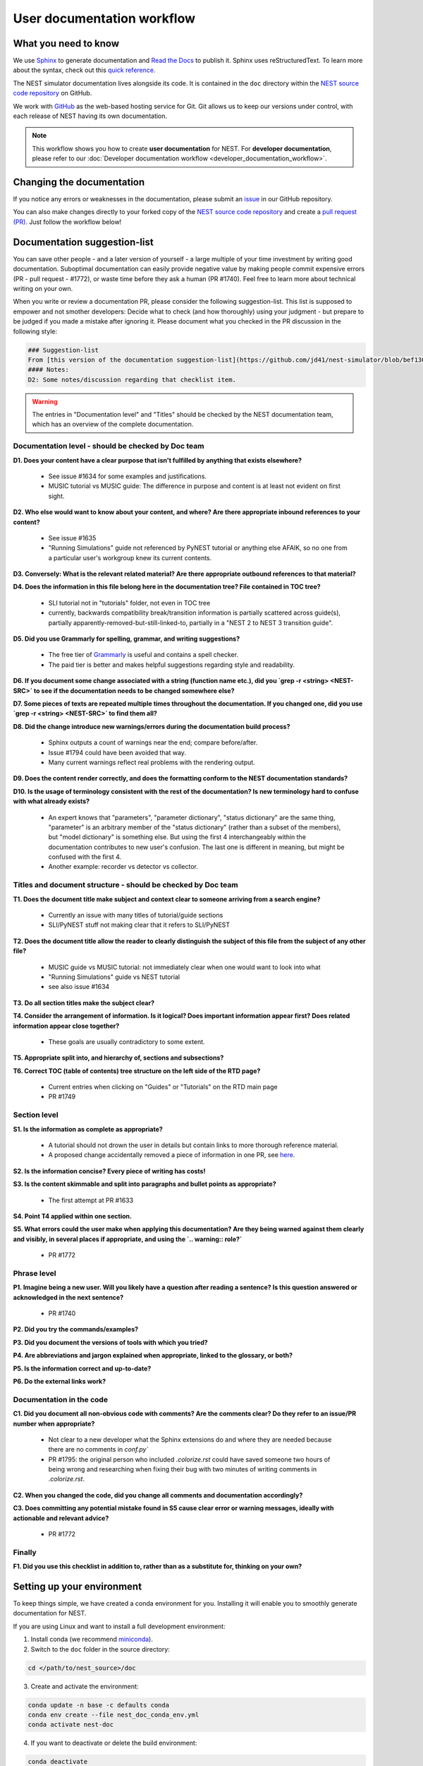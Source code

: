User documentation workflow
###########################

What you need to know
+++++++++++++++++++++

We use `Sphinx <https://www.sphinx-doc.org/en/master/>`_ to generate documentation and `Read the Docs <https://readthedocs.org/>`_ to publish it. Sphinx uses reStructuredText. To learn more about the syntax, check out this `quick reference <https://thomas-cokelaer.info/tutorials/sphinx/rest_syntax.html>`_.

The NEST simulator documentation lives alongside its code. It is contained in the ``doc`` directory within the `NEST source code repository <https://github.com/nest/nest-simulator>`_ on GitHub.

We work with `GitHub <https://www.github.com>`_ as the web-based hosting service for Git. Git allows us to keep our versions under control, with each release of NEST having its own documentation.

.. image:: ../_static/img/documentation_workflow.png
  :width: 500
  :alt: Alternative text


.. note::
   This workflow shows you how to create **user documentation** for NEST. For **developer documentation**, please refer to our :doc:`Developer documentation workflow <developer_documentation_workflow>`.

Changing the documentation
++++++++++++++++++++++++++

If you notice any errors or weaknesses in the documentation, please submit an `issue <https://github.com/nest/nest-simulator/issues>`_ in our GitHub repository.

You can also make changes directly to your forked copy of the `NEST source code repository <https://github.com/nest/nest-simulator>`_ and create a `pull request (PR) <https://github.com/nest/nest-simulator/pulls>`_. Just follow the workflow below!

Documentation suggestion-list
+++++++++++++++++++++++++++++
.. WARNING: If you change the list, you must change the link in the Markdown snippet!
..
..
.. To create/add items to that list, I (@jd41) looked through
..   - my own nestdoc_problems file I sent around a few months ago, with the stuff that was problematic for me when I learned NEST
..   - cursorily through open and closed documentation PRs, to see what problems occur more often (but I didn't see that much there)
..   - some technical writing/documentation checklists I found on the internet.
..
.. Technical writing checklists online:
..
.. https://medium.com/technical-writing-is-easy/checklists-in-technical-writing-ec732e6b9643 relatively short, on level of small texts, seems reasonable (but partially superfluous through Grammarly)
.. https://hmc.tamu.edu/Files/070822TSC%20Writers%20CheckList%20A.pdf low level, may have been mostly/completely obviated by Grammarly
.. http://techwhirl-1-wpengine.netdna-ssl.com/wp-content/uploads/2014/02/Documentation-Review-Checklist.docx Doc level, not so relevant in my opinion
.. https://clickhelp.com/clickhelp-technical-writing-blog/using-checklists-in-technical-writing/ short and seemed useful
.. http://www.people.ku.edu/~cmckit/TechComm/TC-Scoring-Checklist.htm rather "grading rubric" than "checklist", high-level concepts
.. https://msu.edu/course/be/485/bewritingguideV2.0.pdf very thorough guide and long, not really a checklist
..
.. Book: Atul Gawande: "The Checklist Manifesto", examples of how organizations improved their operations by introducing checklists (e.g. doctors cutting mortality after operations by 1/3 - didn't read it so far, though)

You can save other people - and a later version of yourself - a large multiple of your time investment by writing good documentation. Suboptimal documentation can easily provide negative value by making people commit expensive errors (PR - pull request - #1772), or waste time before they ask a human (PR #1740). Feel free to learn more about technical writing on your own.

When you write or review a documentation PR, please consider the following suggestion-list. This list is supposed to empower and not smother developers: Decide what to check (and how thoroughly) using your judgment - but prepare to be judged if you made a mistake after ignoring it. Please document what you checked in the PR discussion in the following style:

.. code-block::

   ### Suggestion-list
   From [this version of the documentation suggestion-list](https://github.com/jd41/nest-simulator/blob/bef130c4daca08ff7e47a356290ab23fb1cc1615/doc/documentation_workflow/user_documentation_workflow.rst#documentation-suggestion-list), I checked D1-D3, P1-P3, C2.
   #### Notes:
   D2: Some notes/discussion regarding that checklist item.

.. warning::
   The entries in "Documentation level" and "Titles" should be checked by the NEST documentation team, which has an overview of the complete documentation.

Documentation level - should be checked by Doc team
~~~~~~~~~~~~~~~~~~~~~~~~~~~~~~~~~~~~~~~~~~~~~~~~~~~
**D1. Does your content have a clear purpose that isn't fulfilled by anything that exists elsewhere?**

   - See issue #1634 for some examples and justifications.
   - MUSIC tutorial vs MUSIC guide: The difference in purpose and content is at least not evident on first sight.

**D2. Who else would want to know about your content, and where? Are there appropriate inbound references to your content?**

   - See issue #1635
   - "Running Simulations" guide not referenced by PyNEST tutorial or anything else AFAIK, so no one from a particular user's workgroup knew its current contents.

**D3. Conversely: What is the relevant related material? Are there appropriate outbound references to that material?**

**D4. Does the information in this file belong here in the documentation tree? File contained in TOC tree?**

   - SLI tutorial not in "tutorials" folder, not even in TOC tree
   - currently, backwards compatibility break/transition information is partially scattered across guide(s), partially apparently-removed-but-still-linked-to, partially in a "NEST 2 to NEST 3 transition guide".

**D5. Did you use Grammarly for spelling, grammar, and writing suggestions?**
   
   - The free tier of `Grammarly <https://www.grammarly.com/>`_ is useful and contains a spell checker.
   - The paid tier is better and makes helpful suggestions regarding style and readability.

**D6. If you document some change associated with a string (function name etc.), did you `grep -r <string> <NEST-SRC>` to see if the documentation needs to be changed somewhere else?**

**D7. Some pieces of texts are repeated multiple times throughout the documentation. If you changed one, did you use `grep -r <string> <NEST-SRC>` to find them all?**

**D8. Did the change introduce new warnings/errors during the documentation build process?**
   
   - Sphinx outputs a count of warnings near the end; compare before/after.
   - Issue #1794 could have been avoided that way.
   - Many current warnings reflect real problems with the rendering output.

**D9. Does the content render correctly, and does the formatting conform to the NEST documentation standards?**

**D10. Is the usage of terminology consistent with the rest of the documentation? Is new terminology hard to confuse with what already exists?**

   - An expert knows that "parameters", "parameter dictionary", "status dictionary" are the same thing, "parameter" is an arbitrary member of the "status dictionary" (rather than a subset of the members), but "model dictionary" is something else. But using the first 4 interchangeably within the documentation contributes to new user's confusion. The last one is different in meaning, but might be confused with the first 4.
   - Another example: recorder vs detector vs collector.

Titles and document structure - should be checked by Doc team
~~~~~~~~~~~~~~~~~~~~~~~~~~~~~~~~~~~~~~~~~~~~~~~~~~~~~~~~~~~~~
**T1. Does the document title make subject and context clear to someone arriving from a search engine?**
   
   - Currently an issue with many titles of tutorial/guide sections
   - SLI/PyNEST stuff not making clear that it refers to SLI/PyNEST

**T2. Does the document title allow the reader to clearly distinguish the subject of this file from the subject of any other file?**
   
   - MUSIC guide vs MUSIC tutorial: not immediately clear when one would want to look into what
   - "Running Simulations" guide vs NEST tutorial
   - see also issue #1634

.. not sure about this checklist entry, it may lead to too-verbose titles

**T3. Do all section titles make the subject clear?**

**T4. Consider the arrangement of information. Is it logical? Does important information appear first? Does related information appear close together?**
   
   - These goals are usually contradictory to some extent.

**T5. Appropriate split into, and hierarchy of, sections and subsections?**

**T6. Correct TOC (table of contents) tree structure on the left side of the RTD page?**
   
   - Current entries when clicking on "Guides" or "Tutorials" on the RTD main page
   - PR #1749

Section level
~~~~~~~~~~~~~
**S1. Is the information as complete as appropriate?**
   
   - A tutorial should not drown the user in details but contain links to more thorough reference material.
   - A proposed change accidentally removed a piece of information in one PR, see `here <https://github.com/nest/nest-simulator/pull/1740#issuecomment-701348226>`_.

**S2. Is the information concise? Every piece of writing has costs!**

**S3. Is the content skimmable and split into paragraphs and bullet points as appropriate?**
   
   - The first attempt at PR #1633

**S4. Point T4 applied within one section.**

**S5. What errors could the user make when applying this documentation? Are they being warned against them clearly and visibly, in several places if appropriate, and using the `.. warning:: role?`**
    
   - PR #1772

Phrase level
~~~~~~~~~~~~
**P1. Imagine being a new user. Will you likely have a question after reading a sentence? Is this question answered or acknowledged in the next sentence?**
   
   - PR #1740

**P2. Did you try the commands/examples?**

**P3. Did you document the versions of tools with which you tried?**

**P4. Are abbreviations and jargon explained when appropriate, linked to the glossary, or both?**

**P5. Is the information correct and up-to-date?**

**P6. Do the external links work?**

Documentation in the code
~~~~~~~~~~~~~~~~~~~~~~~~~
**C1. Did you document all non-obvious code with comments? Are the comments clear? Do they refer to an issue/PR number when appropriate?**
   
   - Not clear to a new developer what the Sphinx extensions do and where they are needed because there are no comments in `conf.py``
   - PR #1795: the original person who included `.colorize.rst` could have saved someone two hours of being wrong and researching when fixing their bug with two minutes of writing comments in `.colorize.rst`.

**C2. When you changed the code, did you change all comments and documentation accordingly?**

**C3. Does committing any potential mistake found in S5 cause clear error or warning messages, ideally with actionable and relevant advice?**
   
   - PR #1772

Finally
~~~~~~~
**F1. Did you use this checklist in addition to, rather than as a substitute for, thinking on your own?**

Setting up your environment
+++++++++++++++++++++++++++

To keep things simple, we have created a conda environment for you. Installing it will enable you to smoothly generate documentation for NEST.

If you are using Linux and want to install a full development environment:

1. Install conda (we recommend `miniconda <https://docs.conda.io/en/latest/miniconda.html#>`_).

2. Switch to the ``doc`` folder in the source directory:

.. code-block:: bash

    cd </path/to/nest_source>/doc

3. Create and activate the environment:

.. code-block:: bash

   conda update -n base -c defaults conda
   conda env create --file nest_doc_conda_env.yml
   conda activate nest-doc

4. If you want to deactivate or delete the build environment:

.. code-block:: bash

   conda deactivate
   conda remove --name nest-doc --all

Generating documentation with Sphinx
++++++++++++++++++++++++++++++++++++

Now that you activated your environment, you can generate HTML files using Sphinx.

Rendering HTML
~~~~~~~~~~~~~~

Using Sphinx, you can build documentation locally and preview it offline:

1. Go to the ``doc`` folder in the source directory:

.. code-block:: bash

    cd </path/to/nest_source>/doc

2. Generate HTML files:

.. code-block:: bash

   make html

3. Preview files. They are then located in ``./_build/html``:

.. code-block:: bash

   cd ./_build/html
   browser filename.html

Editing and creating pages
~~~~~~~~~~~~~~~~~~~~~~~~~~

To edit existing `reStructuredText <https://thomas-cokelaer.info/tutorials/sphinx/rest_syntax.html>`_ files or to create new ones, follow the steps below:

1. You can edit and/or add ``.rst`` files in the ``doc`` directory using your editor of choice.

2. Pay attention to the checklist above

3. Save your changes.

4. Re-render documentation as described above.

Previewing on Read the Docs (optional)
++++++++++++++++++++++++++++++++++++++

Proceed as follows to preview your version of the documentation on Read the Docs.

1. Check that unwanted directories are listed in ``.gitignore``:

.. code-block:: bash

   _build
   _static
   _templates

2. Add, commit and push your changes to GitHub.

3. Go to `Read the Docs <https://readthedocs.org/>`_. Sign up for an account if you don't have one.

4. `Import <https://readthedocs.org/dashboard/import/>`_ the project.

5. Enter the details of your project in the ``repo`` field and hit ``Create``.

6. `Build your documentation <https://docs.readthedocs.io/en/stable/intro/import-guide.html#building-your-documentation>`_.

This allows you to preview your work on your Read the Docs account. In order to see the changes on the official NEST simulator documentation, please submit a PR (see below).

Creating pull request (PR)
++++++++++++++++++++++++++

When you feel your documentation work is finished, you can create a `PR <https://nest.github.io/nest-simulator/development_workflow#create-a-pull-request>`_ to the ``master`` branch of the NEST Source Code Repository. Your PR will be reviewed by our NEST Documentation Team!
